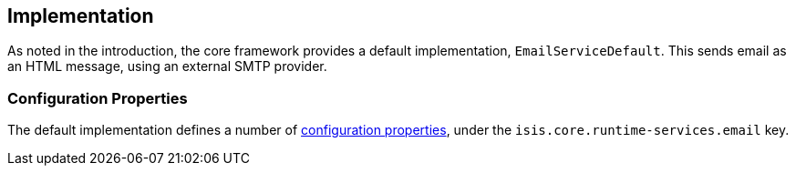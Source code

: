 
:Notice: Licensed to the Apache Software Foundation (ASF) under one or more contributor license agreements. See the NOTICE file distributed with this work for additional information regarding copyright ownership. The ASF licenses this file to you under the Apache License, Version 2.0 (the "License"); you may not use this file except in compliance with the License. You may obtain a copy of the License at. http://www.apache.org/licenses/LICENSE-2.0 . Unless required by applicable law or agreed to in writing, software distributed under the License is distributed on an "AS IS" BASIS, WITHOUT WARRANTIES OR  CONDITIONS OF ANY KIND, either express or implied. See the License for the specific language governing permissions and limitations under the License.



== Implementation

As noted in the introduction, the core framework provides a default implementation, `EmailServiceDefault`.
This sends email as an HTML message, using an external SMTP provider.


=== Configuration Properties

The default implementation defines a number of xref:refguide:config:sections/isis.core.runtime-services.adoc[configuration properties], under the `isis.core.runtime-services.email` key.

